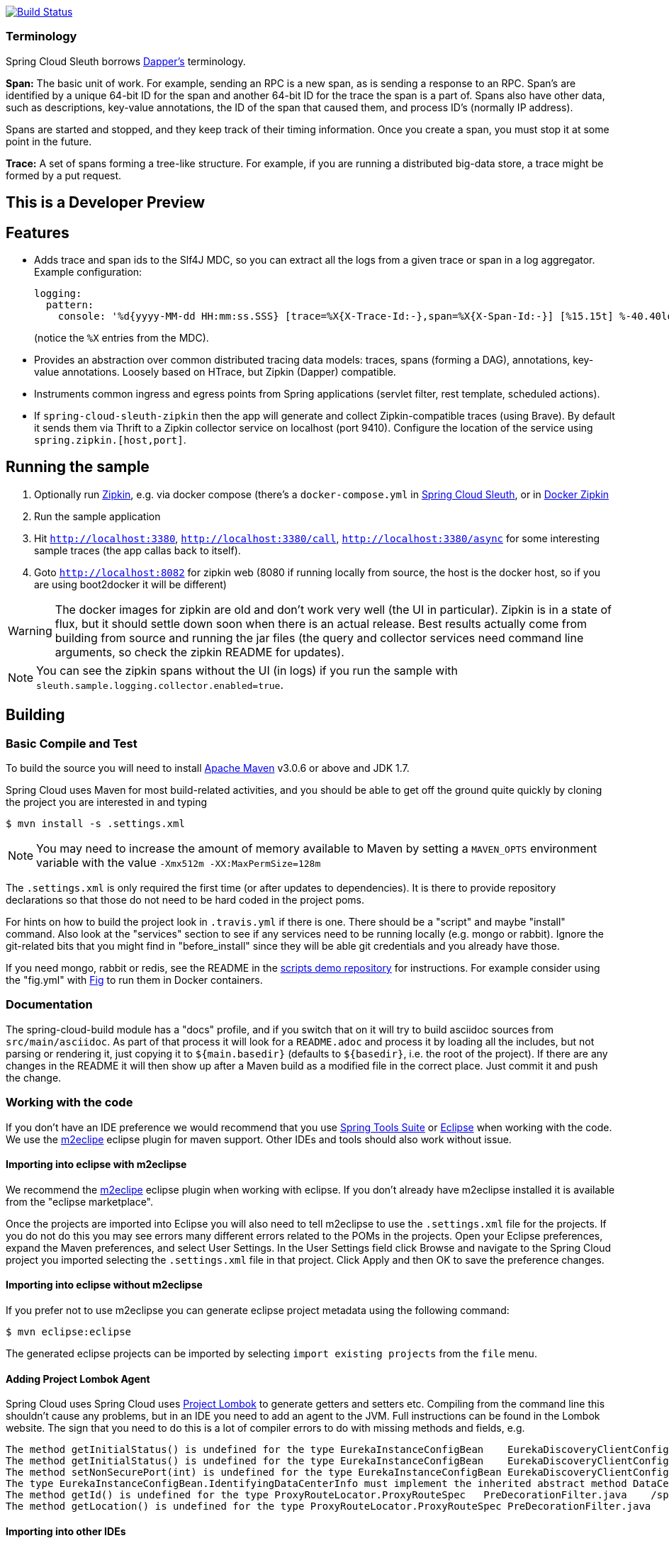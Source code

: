 // Do not edit this file (e.g. go instead to src/main/asciidoc)

image::https://api.travis-ci.org/spring-cloud/spring-cloud-sleuth.svg?branch=master[Build Status, link=https://travis-ci.org/spring-cloud/spring-cloud-sleuth]

=== Terminology

Spring Cloud Sleuth borrows http://research.google.com/pubs/pub36356.html[Dapper's] terminology.

*Span:* The basic unit of work. For example, sending an RPC is a new span, as is sending a response to an RPC. Span's are identified by a unique 64-bit ID for the span and another 64-bit ID for the trace the span is a part of.  Spans also have other data, such as descriptions, key-value annotations, the ID of the span that caused them, and process ID's (normally IP address).

Spans are started and stopped, and they keep track of their timing information.  Once you create a span, you must stop it at some point in the future.

*Trace:* A set of spans forming a tree-like structure.  For example, if you are running a distributed big-data store, a trace might be formed by a put request.



== This is a Developer Preview

== Features

* Adds trace and span ids to the Slf4J MDC, so you can extract all the logs from a given trace or span in a log aggregator. Example configuration:
+
[source,yaml]
----
logging:
  pattern:
    console: '%d{yyyy-MM-dd HH:mm:ss.SSS} [trace=%X{X-Trace-Id:-},span=%X{X-Span-Id:-}] [%15.15t] %-40.40logger{39}: %m%n'
----
+
(notice the `%X` entries from the MDC).

* Provides an abstraction over common distributed tracing data models: traces, spans (forming a DAG), annotations, key-value annotations. Loosely based on HTrace, but Zipkin (Dapper) compatible.

* Instruments common ingress and egress points from Spring applications (servlet filter, rest template, scheduled actions).

* If `spring-cloud-sleuth-zipkin` then the app will generate and collect Zipkin-compatible traces (using Brave). By default it sends them via Thrift to a Zipkin collector service on localhost (port 9410). Configure the location of the service using `spring.zipkin.[host,port]`.

== Running the sample

1. Optionally run https://github.com/openzipkin/zipkin[Zipkin], e.g. via docker compose (there's a `docker-compose.yml` in https://github.com/spring-cloud-incubator/spring-cloud-sleuth[Spring Cloud Sleuth], or in https://github.com/openzipkin/docker-zipkin[Docker Zipkin]
7. Run the sample application
8. Hit `http://localhost:3380`, `http://localhost:3380/call`, `http://localhost:3380/async` for some interesting sample traces (the app callas back to itself).
9. Goto `http://localhost:8082` for zipkin web (8080 if running locally from source, the host is the docker host, so if you are using boot2docker it will be different)

WARNING: The docker images for zipkin are old and don't work very well (the UI in particular). Zipkin is in a state of flux, but it should settle down soon when there is an actual release. Best results actually come from building from source and running the jar files (the query and collector services need command line arguments, so check the zipkin README for updates).

NOTE: You can see the zipkin spans without the UI (in logs) if you run the sample with `sleuth.sample.logging.collector.enabled=true`.

== Building

:jdkversion: 1.7

=== Basic Compile and Test

To build the source you will need to install
http://maven.apache.org/run-maven/index.html[Apache Maven] v3.0.6 or above and JDK {jdkversion}.

Spring Cloud uses Maven for most build-related activities, and you
should be able to get off the ground quite quickly by cloning the
project you are interested in and typing

----
$ mvn install -s .settings.xml
----

NOTE: You may need to increase the amount of memory available to Maven by setting
a `MAVEN_OPTS` environment variable with the value `-Xmx512m -XX:MaxPermSize=128m`

The `.settings.xml` is only required the first time (or after updates
to dependencies). It is there to provide repository declarations so
that those do not need to be hard coded in the project poms.

For hints on how to build the project look in `.travis.yml` if there
is one. There should be a "script" and maybe "install" command. Also
look at the "services" section to see if any services need to be
running locally (e.g. mongo or rabbit).  Ignore the git-related bits
that you might find in "before_install" since they will be able git
credentials and you already have those.

If you need mongo, rabbit or redis, see the README in the https://github.com/spring-cloud-samples/scripts[scripts
demo repository] for
instructions. For example consider using the "fig.yml" with
http://www.fig.sh/[Fig] to run them in Docker containers.

=== Documentation

The spring-cloud-build module has a "docs" profile, and if you switch
that on it will try to build asciidoc sources from
`src/main/asciidoc`. As part of that process it will look for a
`README.adoc` and process it by loading all the includes, but not
parsing or rendering it, just copying it to `${main.basedir}`
(defaults to `${basedir}`, i.e. the root of the project). If there are
any changes in the README it will then show up after a Maven build as
a modified file in the correct place. Just commit it and push the change.

=== Working with the code
If you don't have an IDE preference we would recommend that you use
http://www.springsource.com/developer/sts[Spring Tools Suite] or
http://eclipse.org[Eclipse] when working with the code. We use the
http://eclipse.org/m2e/[m2eclipe] eclipse plugin for maven support. Other IDEs and tools
should also work without issue.

==== Importing into eclipse with m2eclipse
We recommend the http://eclipse.org/m2e/[m2eclipe] eclipse plugin when working with
eclipse. If you don't already have m2eclipse installed it is available from the "eclipse
marketplace".

Once the projects are imported into Eclipse you will also need to tell m2eclipse
to use the `.settings.xml` file for the projects.  If you do not do this you may
see errors many different errors related to the POMs in the projects.
Open your Eclipse preferences, expand the Maven preferences, and select User Settings.
In the User Settings field click Browse and navigate to the Spring Cloud project you
imported selecting the `.settings.xml` file in that project.  Click Apply and then OK to
save the preference changes.

==== Importing into eclipse without m2eclipse
If you prefer not to use m2eclipse you can generate eclipse project metadata using the
following command:

[indent=0]
----
	$ mvn eclipse:eclipse
----

The generated eclipse projects can be imported by selecting `import existing projects`
from the `file` menu.

==== Adding Project Lombok Agent

Spring Cloud uses Spring Cloud uses http://projectlombok.org/features/index.html[Project Lombok]
to generate getters and setters etc. Compiling from the command line this
shouldn't cause any problems, but in an IDE you need to add an agent
to the JVM. Full instructions can be found in the Lombok website. The
sign that you need to do this is a lot of compiler errors to do with
missing methods and fields, e.g.

[indent=0]
----
The method getInitialStatus() is undefined for the type EurekaInstanceConfigBean    EurekaDiscoveryClientConfiguration.java /spring-cloud-netflix-core/src/main/java/org/springframework/cloud/netflix/eureka   line 120    Java Problem
The method getInitialStatus() is undefined for the type EurekaInstanceConfigBean    EurekaDiscoveryClientConfiguration.java /spring-cloud-netflix-core/src/main/java/org/springframework/cloud/netflix/eureka   line 121    Java Problem
The method setNonSecurePort(int) is undefined for the type EurekaInstanceConfigBean EurekaDiscoveryClientConfiguration.java /spring-cloud-netflix-core/src/main/java/org/springframework/cloud/netflix/eureka   line 112    Java Problem
The type EurekaInstanceConfigBean.IdentifyingDataCenterInfo must implement the inherited abstract method DataCenterInfo.getName()   EurekaInstanceConfigBean.java   /spring-cloud-netflix-core/src/main/java/org/springframework/cloud/netflix/eureka   line 131    Java Problem
The method getId() is undefined for the type ProxyRouteLocator.ProxyRouteSpec   PreDecorationFilter.java    /spring-cloud-netflix-core/src/main/java/org/springframework/cloud/netflix/zuul/filters/pre line 60 Java Problem
The method getLocation() is undefined for the type ProxyRouteLocator.ProxyRouteSpec PreDecorationFilter.java    /spring-cloud-netflix-core/src/main/java/org/springframework/cloud/netflix/zuul/filters/pre line 55 Java Problem
----

==== Importing into other IDEs
Maven is well supported by most Java IDEs. Refer to you vendor documentation.


== Contributing

Spring Cloud is released under the non-restrictive Apache 2.0 license,
and follows a very standard Github development process, using Github
tracker for issues and merging pull requests into master. If you want
to contribute even something trivial please do not hesitate, but
follow the guidelines below.

=== Sign the Contributor License Agreement
Before we accept a non-trivial patch or pull request we will need you to sign the
https://support.springsource.com/spring_committer_signup[contributor's agreement].
Signing the contributor's agreement does not grant anyone commit rights to the main
repository, but it does mean that we can accept your contributions, and you will get an
author credit if we do.  Active contributors might be asked to join the core team, and
given the ability to merge pull requests.

=== Code Conventions and Housekeeping
None of these is essential for a pull request, but they will all help.  They can also be
added after the original pull request but before a merge.

* Use the Spring Framework code format conventions. If you use Eclipse
  you can import formatter settings using the
  `eclipse-code-formatter.xml` file from the
  https://github.com/spring-cloud/build/tree/master/eclipse-coding-conventions.xml[Spring
  Cloud Build] project. If using IntelliJ, you can use the
  http://plugins.jetbrains.com/plugin/6546[Eclipse Code Formatter
  Plugin] to import the same file.
* Make sure all new `.java` files to have a simple Javadoc class comment with at least an
  `@author` tag identifying you, and preferably at least a paragraph on what the class is
  for.
* Add the ASF license header comment to all new `.java` files (copy from existing files
  in the project)
* Add yourself as an `@author` to the .java files that you modify substantially (more
  than cosmetic changes).
* Add some Javadocs and, if you change the namespace, some XSD doc elements.
* A few unit tests would help a lot as well -- someone has to do it.
* If no-one else is using your branch, please rebase it against the current master (or
  other target branch in the main project).
* When writing a commit message please follow http://tbaggery.com/2008/04/19/a-note-about-git-commit-messages.html[these conventions],
  if you are fixing an existing issue please add `Fixes gh-XXXX` at the end of the commit
  message (where XXXX is the issue number).